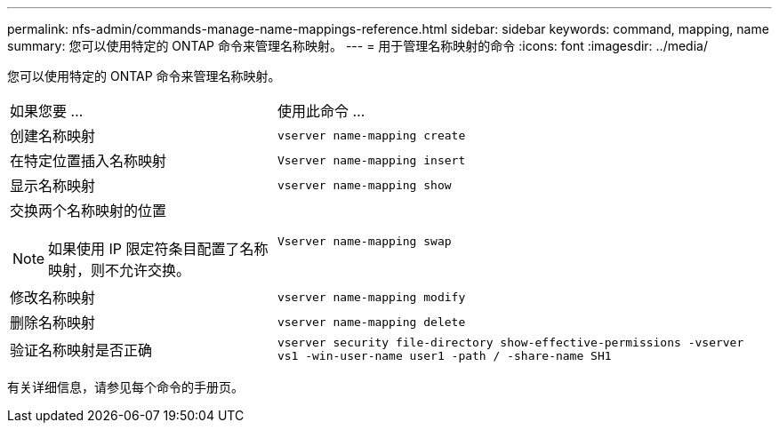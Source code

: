---
permalink: nfs-admin/commands-manage-name-mappings-reference.html 
sidebar: sidebar 
keywords: command, mapping, name 
summary: 您可以使用特定的 ONTAP 命令来管理名称映射。 
---
= 用于管理名称映射的命令
:icons: font
:imagesdir: ../media/


[role="lead"]
您可以使用特定的 ONTAP 命令来管理名称映射。

[cols="35,65"]
|===


| 如果您要 ... | 使用此命令 ... 


 a| 
创建名称映射
 a| 
`vserver name-mapping create`



 a| 
在特定位置插入名称映射
 a| 
`Vserver name-mapping insert`



 a| 
显示名称映射
 a| 
`vserver name-mapping show`



 a| 
交换两个名称映射的位置

[NOTE]
====
如果使用 IP 限定符条目配置了名称映射，则不允许交换。

==== a| 
`Vserver name-mapping swap`



 a| 
修改名称映射
 a| 
`vserver name-mapping modify`



 a| 
删除名称映射
 a| 
`vserver name-mapping delete`



 a| 
验证名称映射是否正确
 a| 
`vserver security file-directory show-effective-permissions -vserver vs1 -win-user-name user1 -path / -share-name SH1`

|===
有关详细信息，请参见每个命令的手册页。
